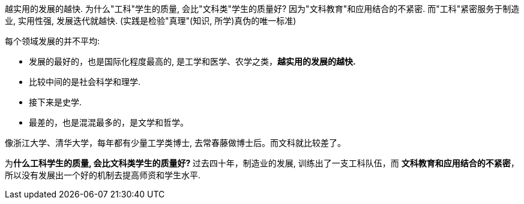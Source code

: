 
越实用的发展的越快. 为什么"工科"学生的质量, 会比"文科类"学生的质量好? 因为"文科教育"和应用结合的不紧密. 而"工科"紧密服务于制造业, 实用性强, 发展迭代就越快. (实践是检验"真理"(知识, 所学)真伪的唯一标准)


每个领域发展的并不平均:

- 发展的最好的，也是国际化程度最高的, 是工学和医学、农学之类，**越实用的发展的越快.**
- 比较中间的是社会科学和理学.
- 接下来是史学.
- 最差的，也是混混最多的，是文学和哲学。

像浙江大学、清华大学，每年都有少量工学类博士, 去常春藤做博士后。而文科就比较差了。

为**什么工科学生的质量, 会比文科类学生的质量好? ** 过去四十年，制造业的发展, 训练出了一支工科队伍，而 **文科教育和应用结合的不紧密**，所以没有发展出一个好的机制去提高师资和学生水平.

